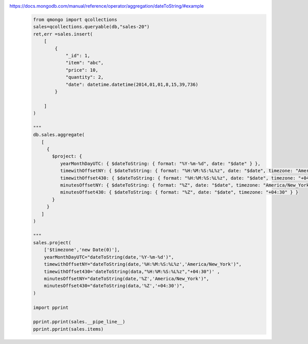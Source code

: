 https://docs.mongodb.com/manual/reference/operator/aggregation/dateToString/#example
    .. code-block::

        from qmongo import qcollections
        sales=qcollections.queryable(db,"sales-20")
        ret,err =sales.insert(
            [
                {
                    "_id": 1,
                    "item": "abc",
                    "price": 10,
                    "quantity": 2,
                    "date": datetime.datetime(2014,01,01,8,15,39,736)
                }

            ]
        )

        """
        db.sales.aggregate(
           [
             {
               $project: {
                  yearMonthDayUTC: { $dateToString: { format: "%Y-%m-%d", date: "$date" } },
                  timewithOffsetNY: { $dateToString: { format: "%H:%M:%S:%L%z", date: "$date", timezone: "America/New_York"} },
                  timewithOffset430: { $dateToString: { format: "%H:%M:%S:%L%z", date: "$date", timezone: "+04:30" } },
                  minutesOffsetNY: { $dateToString: { format: "%Z", date: "$date", timezone: "America/New_York" } },
                  minutesOffset430: { $dateToString: { format: "%Z", date: "$date", timezone: "+04:30" } }
               }
             }
           ]
        )

        """
        sales.project(
            ['$timezone','new Date(0)'],
            yearMonthDayUTC="dateToString(date,'%Y-%m-%d')",
            timewithOffsetNY="dateToString(date,'%H:%M:%S:%L%z','America/New_York')",
            timewithOffset430='dateToString(data,"%H:%M:%S:%L%z","+04:30")' ,
            minutesOffsetNY="dateToString(date,'%Z','America/New_York')",
            minutesOffset430="dateToString(data,'%Z','+04:30')",
        )

        import pprint

        pprint.pprint(sales.__pipe_line__)
        pprint.pprint(sales.items)
